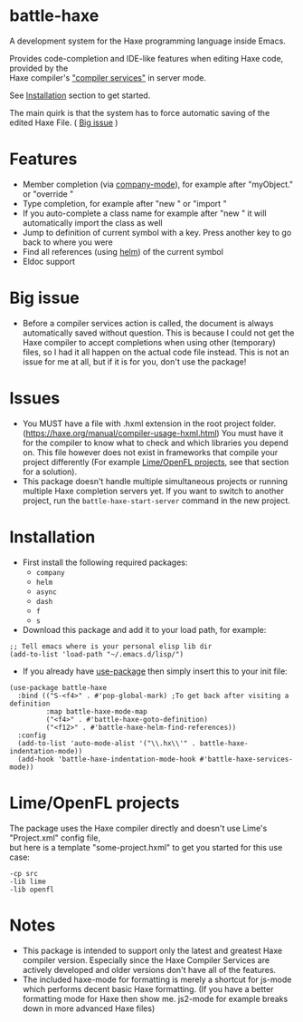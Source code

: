 * battle-haxe

A development system for the Haxe programming language inside Emacs.

[[file:battle-haxe.png]]

Provides code-completion and IDE-like features when editing Haxe code, provided by the\\
Haxe compiler's [[https://haxe.org/manual/cr-completion-overview.html]["compiler services"]] in server mode.

See [[https://github.com/AlonTzarafi/battle-haxe#installation][Installation]] section to get started.

The main quirk is that the system has to force automatic saving of the edited Haxe File. ( [[https://github.com/AlonTzarafi/battle-haxe#big-issue][Big issue]] )

* Features
- Member completion (via [[https://github.com/company-mode/company-mode][company-mode]]), for example after "myObject." or "override "
- Type completion, for example after "new " or "import "
- If you auto-complete a class name for example after "new " it will automatically import the class as well
- Jump to definition of current symbol with a key. Press another key to go back to where you were
- Find all references (using [[https://github.com/emacs-helm/helm][helm]]) of the current symbol
- Eldoc support

* Big issue
- Before a compiler services action is called, the document is always automatically saved without question.
  This is because I could not get the Haxe compiler to accept completions when using other (temporary) files, so I had it all happen on the actual code file instead.
  This is not an issue for me at all, but if it is for you, don't use the package!

* Issues
- You MUST have a file with .hxml extension in the root project folder. (https://haxe.org/manual/compiler-usage-hxml.html)
  You must have it for the compiler to know what to check and which libraries you depend on.
  This file however does not exist in frameworks that compile your project differently (For example [[https://github.com/AlonTzarafi/battle-haxe#limeopenfl-projects][Lime/OpenFL projects]], see that section for a solution).
- This package doesn't handle multiple simultaneous projects or running multiple Haxe completion servers yet.
  If you want to switch to another project, run the ~battle-haxe-start-server~ command in the new project.

* Installation
- First install the following required packages:
  - ~company~
  - ~helm~
  - ~async~
  - ~dash~
  - ~f~
  - ~s~
- Download this package and add it to your load path, for example:
#+begin_src elisp
;; Tell emacs where is your personal elisp lib dir
(add-to-list 'load-path "~/.emacs.d/lisp/")
#+end_src
- If you already have [[https://github.com/jwiegley/use-package][use-package]] then simply insert this to your init file:
#+begin_src elisp
(use-package battle-haxe
  :bind (("S-<f4>" . #'pop-global-mark) ;To get back after visiting a definition
         :map battle-haxe-mode-map
         ("<f4>" . #'battle-haxe-goto-definition)
         ("<f12>" . #'battle-haxe-helm-find-references))
  :config
  (add-to-list 'auto-mode-alist '("\\.hx\\'" . battle-haxe-indentation-mode))
  (add-hook 'battle-haxe-indentation-mode-hook #'battle-haxe-services-mode))
#+end_src

* Lime/OpenFL projects
The package uses the Haxe compiler directly and doesn't use Lime's "Project.xml" config file,\\
but here is a template "some-project.hxml" to get you started for this use case:
#+begin_src hxml
-cp src
-lib lime
-lib openfl
#+end_src

* Notes
- This package is intended to support only the latest and greatest Haxe compiler version.
  Especially since the Haxe Compiler Services are actively developed and older versions don't have all of the features.
- The included haxe-mode for formatting is merely a shortcut for js-mode which performs decent basic Haxe formatting.
  (If you have a better formatting mode for Haxe then show me. js2-mode for example breaks down in more advanced Haxe files)
